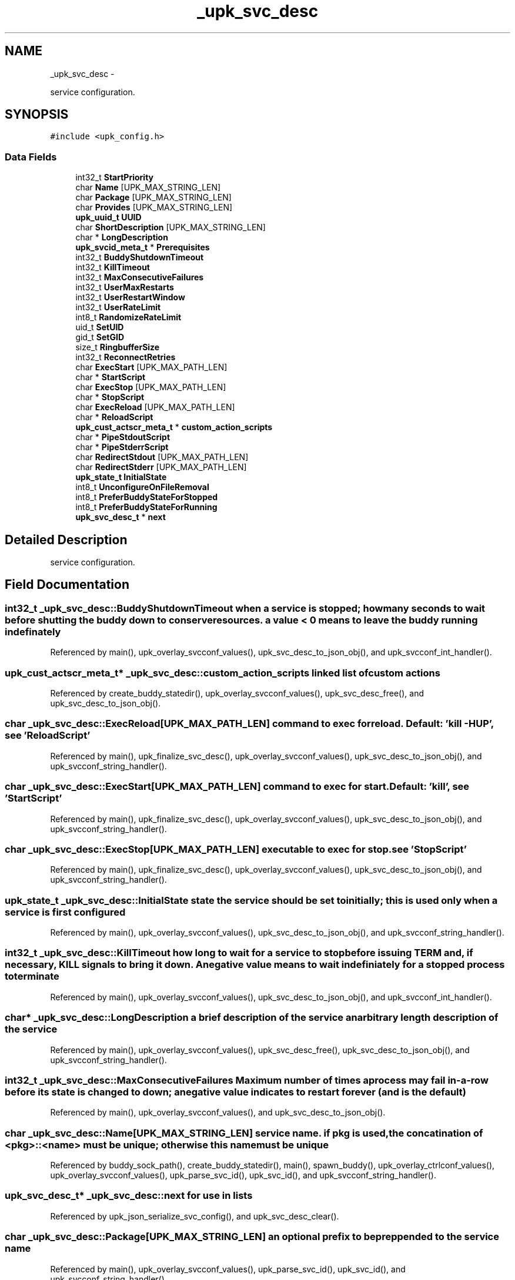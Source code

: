 .TH "_upk_svc_desc" 3 "Tue Nov 1 2011" "Version 1" "upkeeper" \" -*- nroff -*-
.ad l
.nh
.SH NAME
_upk_svc_desc \- 
.PP
service configuration.  

.SH SYNOPSIS
.br
.PP
.PP
\fC#include <upk_config.h>\fP
.SS "Data Fields"

.in +1c
.ti -1c
.RI "int32_t \fBStartPriority\fP"
.br
.ti -1c
.RI "char \fBName\fP [UPK_MAX_STRING_LEN]"
.br
.ti -1c
.RI "char \fBPackage\fP [UPK_MAX_STRING_LEN]"
.br
.ti -1c
.RI "char \fBProvides\fP [UPK_MAX_STRING_LEN]"
.br
.ti -1c
.RI "\fBupk_uuid_t\fP \fBUUID\fP"
.br
.ti -1c
.RI "char \fBShortDescription\fP [UPK_MAX_STRING_LEN]"
.br
.ti -1c
.RI "char * \fBLongDescription\fP"
.br
.ti -1c
.RI "\fBupk_svcid_meta_t\fP * \fBPrerequisites\fP"
.br
.ti -1c
.RI "int32_t \fBBuddyShutdownTimeout\fP"
.br
.ti -1c
.RI "int32_t \fBKillTimeout\fP"
.br
.ti -1c
.RI "int32_t \fBMaxConsecutiveFailures\fP"
.br
.ti -1c
.RI "int32_t \fBUserMaxRestarts\fP"
.br
.ti -1c
.RI "int32_t \fBUserRestartWindow\fP"
.br
.ti -1c
.RI "int32_t \fBUserRateLimit\fP"
.br
.ti -1c
.RI "int8_t \fBRandomizeRateLimit\fP"
.br
.ti -1c
.RI "uid_t \fBSetUID\fP"
.br
.ti -1c
.RI "gid_t \fBSetGID\fP"
.br
.ti -1c
.RI "size_t \fBRingbufferSize\fP"
.br
.ti -1c
.RI "int32_t \fBReconnectRetries\fP"
.br
.ti -1c
.RI "char \fBExecStart\fP [UPK_MAX_PATH_LEN]"
.br
.ti -1c
.RI "char * \fBStartScript\fP"
.br
.ti -1c
.RI "char \fBExecStop\fP [UPK_MAX_PATH_LEN]"
.br
.ti -1c
.RI "char * \fBStopScript\fP"
.br
.ti -1c
.RI "char \fBExecReload\fP [UPK_MAX_PATH_LEN]"
.br
.ti -1c
.RI "char * \fBReloadScript\fP"
.br
.ti -1c
.RI "\fBupk_cust_actscr_meta_t\fP * \fBcustom_action_scripts\fP"
.br
.ti -1c
.RI "char * \fBPipeStdoutScript\fP"
.br
.ti -1c
.RI "char * \fBPipeStderrScript\fP"
.br
.ti -1c
.RI "char \fBRedirectStdout\fP [UPK_MAX_PATH_LEN]"
.br
.ti -1c
.RI "char \fBRedirectStderr\fP [UPK_MAX_PATH_LEN]"
.br
.ti -1c
.RI "\fBupk_state_t\fP \fBInitialState\fP"
.br
.ti -1c
.RI "int8_t \fBUnconfigureOnFileRemoval\fP"
.br
.ti -1c
.RI "int8_t \fBPreferBuddyStateForStopped\fP"
.br
.ti -1c
.RI "int8_t \fBPreferBuddyStateForRunning\fP"
.br
.ti -1c
.RI "\fBupk_svc_desc_t\fP * \fBnext\fP"
.br
.in -1c
.SH "Detailed Description"
.PP 
service configuration. 
.SH "Field Documentation"
.PP 
.SS "int32_t \fB_upk_svc_desc::BuddyShutdownTimeout\fP"when a service is stopped; how many seconds to wait before shutting the buddy down to conserve resources. a value < 0 means to leave the buddy running indefinately 
.PP
Referenced by main(), upk_overlay_svcconf_values(), upk_svc_desc_to_json_obj(), and upk_svcconf_int_handler().
.SS "\fBupk_cust_actscr_meta_t\fP* \fB_upk_svc_desc::custom_action_scripts\fP"linked list of custom actions 
.PP
Referenced by create_buddy_statedir(), upk_overlay_svcconf_values(), upk_svc_desc_free(), and upk_svc_desc_to_json_obj().
.SS "char \fB_upk_svc_desc::ExecReload\fP[UPK_MAX_PATH_LEN]"command to exec for reload. Default: 'kill -HUP', see 'ReloadScript' 
.PP
Referenced by main(), upk_finalize_svc_desc(), upk_overlay_svcconf_values(), upk_svc_desc_to_json_obj(), and upk_svcconf_string_handler().
.SS "char \fB_upk_svc_desc::ExecStart\fP[UPK_MAX_PATH_LEN]"command to exec for start. Default: 'kill', see 'StartScript' 
.PP
Referenced by main(), upk_finalize_svc_desc(), upk_overlay_svcconf_values(), upk_svc_desc_to_json_obj(), and upk_svcconf_string_handler().
.SS "char \fB_upk_svc_desc::ExecStop\fP[UPK_MAX_PATH_LEN]"executable to exec for stop. see 'StopScript' 
.PP
Referenced by main(), upk_finalize_svc_desc(), upk_overlay_svcconf_values(), upk_svc_desc_to_json_obj(), and upk_svcconf_string_handler().
.SS "\fBupk_state_t\fP \fB_upk_svc_desc::InitialState\fP"state the service should be set to initially; this is used only when a service is first configured 
.PP
Referenced by main(), upk_overlay_svcconf_values(), upk_svc_desc_to_json_obj(), and upk_svcconf_string_handler().
.SS "int32_t \fB_upk_svc_desc::KillTimeout\fP"how long to wait for a service to stop before issuing TERM and, if necessary, KILL signals to bring it down. A negative value means to wait indefiniately for a stopped process to terminate 
.PP
Referenced by main(), upk_overlay_svcconf_values(), upk_svc_desc_to_json_obj(), and upk_svcconf_int_handler().
.SS "char* \fB_upk_svc_desc::LongDescription\fP"a brief description of the service an arbitrary length description of the service 
.PP
Referenced by main(), upk_overlay_svcconf_values(), upk_svc_desc_free(), upk_svc_desc_to_json_obj(), and upk_svcconf_string_handler().
.SS "int32_t \fB_upk_svc_desc::MaxConsecutiveFailures\fP"Maximum number of times a process may fail in-a-row before its state is changed to down; a negative value indicates to restart forever (and is the default) 
.PP
Referenced by main(), upk_overlay_svcconf_values(), and upk_svc_desc_to_json_obj().
.SS "char \fB_upk_svc_desc::Name\fP[UPK_MAX_STRING_LEN]"service name. if pkg is used, the concatination of <pkg>::<name> must be unique; otherwise this name must be unique 
.PP
Referenced by buddy_sock_path(), create_buddy_statedir(), main(), spawn_buddy(), upk_overlay_ctrlconf_values(), upk_overlay_svcconf_values(), upk_parse_svc_id(), upk_svc_id(), and upk_svcconf_string_handler().
.SS "\fBupk_svc_desc_t\fP* \fB_upk_svc_desc::next\fP"for use in lists 
.PP
Referenced by upk_json_serialize_svc_config(), and upk_svc_desc_clear().
.SS "char \fB_upk_svc_desc::Package\fP[UPK_MAX_STRING_LEN]"an optional prefix to be preppended to the service name 
.PP
Referenced by main(), upk_overlay_svcconf_values(), upk_parse_svc_id(), upk_svc_id(), and upk_svcconf_string_handler().
.SS "char* \fB_upk_svc_desc::PipeStderrScript\fP"optional script to pipe stderr to. for instance: 'exec logger -p local0.warn' 
.PP
Referenced by upk_overlay_svcconf_values(), upk_svc_desc_free(), upk_svc_desc_to_json_obj(), and upk_svcconf_string_handler().
.SS "char* \fB_upk_svc_desc::PipeStdoutScript\fP"optional script to pipe stdout to. for instance: 'exec logger -p local0.notice' 
.PP
Referenced by upk_overlay_svcconf_values(), upk_svc_desc_free(), upk_svc_desc_to_json_obj(), and upk_svcconf_string_handler().
.SS "int8_t \fB_upk_svc_desc::PreferBuddyStateForRunning\fP"if the controller starts/restarts, and buddy has a service state set to 'running', but controller's data-store believes the service should be stopped, prefer buddy's world view, and update the data-store to reflect the running state (the default is to trust the data-store, which would cause the service to be stopped 
.PP
Referenced by main(), upk_overlay_svcconf_values(), upk_svc_desc_to_json_obj(), and upk_svcconf_bool_handler().
.SS "int8_t \fB_upk_svc_desc::PreferBuddyStateForStopped\fP"if the controller starts/restartindent: Standard input:189: Error:Stmt nesting error. s, and buddy has a service state set to 'stopped', but controller's data-store believes the service should be running, prefer buddy's world view, and update the data-store to reflect the stopped state (the default is to trust the data-store; which would cause the service to be started 
.PP
Referenced by main(), upk_overlay_svcconf_values(), upk_svc_desc_to_json_obj(), and upk_svcconf_bool_handler().
.SS "\fBupk_svcid_meta_t\fP* \fB_upk_svc_desc::Prerequisites\fP"A list of prerequisite services that must be started prior to this service; either by name, pkg-prefix, or by what they provide 
.PP
Referenced by upk_overlay_svcconf_values(), and upk_svc_desc_to_json_obj().
.SS "char \fB_upk_svc_desc::Provides\fP[UPK_MAX_STRING_LEN]"a string describing the function of this service. this can be used in prerequisite constraints upon other services. i.e. a prerequisite might be 'entropy-service', and any service providing 'entropy-service' would then satisfy that prerequisite [vaguely remeniscent of the debian 'alternatives' system] 
.PP
Referenced by upk_overlay_svcconf_values(), upk_svc_desc_to_json_obj(), and upk_svcconf_string_handler().
.SS "int8_t \fB_upk_svc_desc::RandomizeRateLimit\fP"a flag to enable/disable adding a randomized 'jitter' to the user_ratelimit 
.PP
Referenced by upk_overlay_svcconf_values(), upk_svc_desc_to_json_obj(), and upk_svcconf_bool_handler().
.SS "int32_t \fB_upk_svc_desc::ReconnectRetries\fP"number of times to retry connections to the controler when emergent actions occur in the buddy; (-1 for indefinate) 
.PP
Referenced by main(), upk_overlay_svcconf_values(), upk_svc_desc_to_json_obj(), and upk_svcconf_int_handler().
.SS "char \fB_upk_svc_desc::RedirectStderr\fP[UPK_MAX_PATH_LEN]"optional place to direct stderr. Note that if you pipe stderr elsewhere, this might never be written to, unless the thing you pipe to prints to stderr itself 
.PP
Referenced by upk_overlay_svcconf_values(), upk_svc_desc_to_json_obj(), and upk_svcconf_string_handler().
.SS "char \fB_upk_svc_desc::RedirectStdout\fP[UPK_MAX_PATH_LEN]"optional place to direct stdout. Note that if you pipe stdout elsewhere, this might never be written to, unless the thing you pipe to prints to stdout itself 
.PP
Referenced by upk_overlay_svcconf_values(), upk_svc_desc_to_json_obj(), and upk_svcconf_string_handler().
.SS "char* \fB_upk_svc_desc::ReloadScript\fP"replace the default reload script of 'exec kill -HUP $1'; argv[1] == pid of monitored process 
.PP
Referenced by create_buddy_statedir(), main(), upk_finalize_svc_desc(), upk_overlay_svcconf_values(), upk_svc_desc_free(), upk_svc_desc_to_json_obj(), and upk_svcconf_string_handler().
.SS "size_t \fB_upk_svc_desc::RingbufferSize\fP"size of the ringbuffer to maintain in the buddy 
.PP
Referenced by main(), upk_overlay_svcconf_values(), upk_svc_desc_to_json_obj(), and upk_svcconf_int_handler().
.SS "gid_t \fB_upk_svc_desc::SetGID\fP"if controller and/or buddy is run euid root; which gid to run the service as 
.PP
Referenced by main(), upk_overlay_svcconf_values(), upk_svc_desc_to_json_obj(), and upk_svcconf_int_handler().
.SS "uid_t \fB_upk_svc_desc::SetUID\fP"if controller and/or buddy is run euid root; which uid to run the service as 
.PP
Referenced by main(), upk_overlay_svcconf_values(), upk_svc_desc_to_json_obj(), and upk_svcconf_int_handler().
.SS "char \fB_upk_svc_desc::ShortDescription\fP[UPK_MAX_STRING_LEN]"
.PP
Referenced by main(), upk_overlay_svcconf_values(), upk_svc_desc_to_json_obj(), and upk_svcconf_string_handler().
.SS "int32_t \fB_upk_svc_desc::StartPriority\fP"similar to prerequisites, provide a fixed numeric start priority to indicate service startup order 
.PP
Referenced by main(), upk_overlay_svcconf_values(), upk_svc_desc_clear(), upk_svc_desc_to_json_obj(), and upk_svcconf_int_handler().
.SS "char* \fB_upk_svc_desc::StartScript\fP"script to run to start the monitored process; replaces the default of 'exec %(ExecStart)' 
.PP
Referenced by create_buddy_statedir(), main(), upk_finalize_svc_desc(), upk_overlay_svcconf_values(), upk_svc_desc_free(), upk_svc_desc_to_json_obj(), and upk_svcconf_string_handler().
.SS "char* \fB_upk_svc_desc::StopScript\fP"replace the default stop script of 'exec %(EXEC_STOP) $1'; argv[1] == pid of monitored process 
.PP
Referenced by create_buddy_statedir(), main(), upk_finalize_svc_desc(), upk_overlay_svcconf_values(), upk_svc_desc_free(), upk_svc_desc_to_json_obj(), and upk_svcconf_string_handler().
.SS "int8_t \fB_upk_svc_desc::UnconfigureOnFileRemoval\fP"May be used by a package to instruct the controler to remove a configured service if the file defining that service ever disappears. possibly useful in packaging to cleanup the controller on package removal. The default behavior is to ignore file removal, and require explicit manual removal of configured services 
.PP
Referenced by upk_overlay_svcconf_values(), upk_svc_desc_to_json_obj(), and upk_svcconf_bool_handler().
.SS "int32_t \fB_upk_svc_desc::UserMaxRestarts\fP"user-defined max number of restarts within restart window 
.PP
Referenced by main(), upk_overlay_svcconf_values(), upk_svc_desc_to_json_obj(), and upk_svcconf_int_handler().
.SS "int32_t \fB_upk_svc_desc::UserRateLimit\fP"duration, in seconds, to wait between respawn attempts 
.PP
Referenced by main(), upk_overlay_svcconf_values(), upk_svc_desc_to_json_obj(), and upk_svcconf_int_handler().
.SS "int32_t \fB_upk_svc_desc::UserRestartWindow\fP"user-defined restart window, in seconds 
.PP
Referenced by main(), upk_overlay_svcconf_values(), upk_svc_desc_to_json_obj(), and upk_svcconf_int_handler().
.SS "\fBupk_uuid_t\fP \fB_upk_svc_desc::UUID\fP"a uuid for a service; dynamically generated at service creation in most cases 
.PP
Referenced by main(), upk_overlay_svcconf_values(), upk_svc_desc_to_json_obj(), and upk_svcconf_string_handler().

.SH "Author"
.PP 
Generated automatically by Doxygen for upkeeper from the source code.
